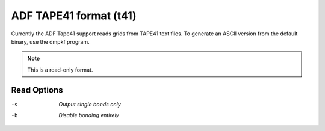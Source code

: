 .. _ADF_TAPE41_format:

ADF TAPE41 format (t41)
=======================
Currently the ADF Tape41 support reads grids from
TAPE41 text files. To generate an ASCII version from
the default binary, use the dmpkf program.



.. note:: This is a read-only format.

Read Options
~~~~~~~~~~~~ 

-s  *Output single bonds only*
-b  *Disable bonding entirely*


